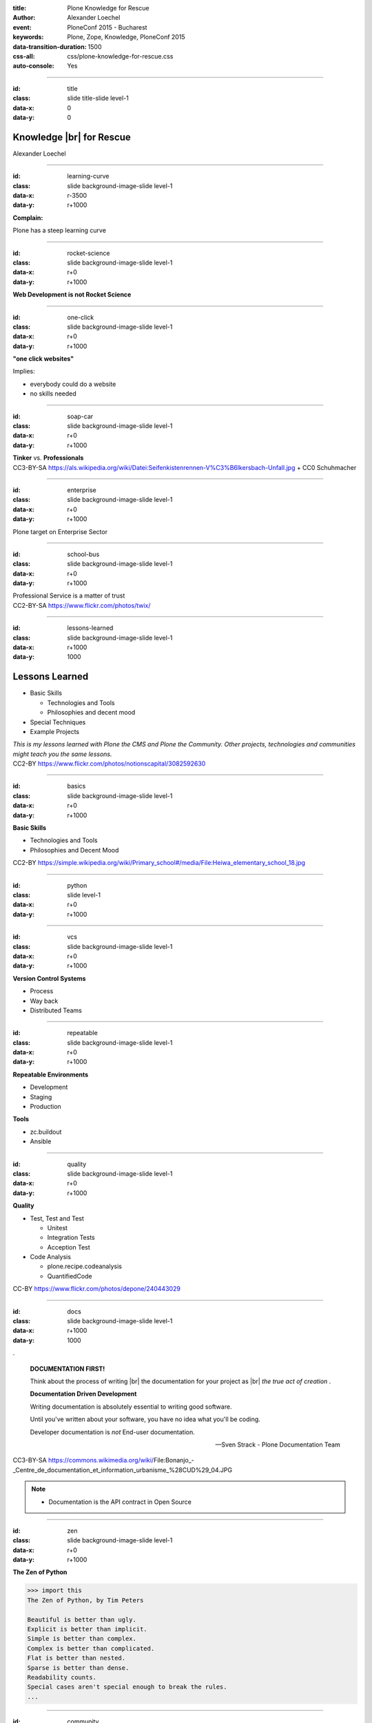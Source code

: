 :title: Plone Knowledge for Rescue
:author: Alexander Loechel
:event: PloneConf 2015 - Bucharest
:keywords: Plone, Zope, Knowledge, PloneConf 2015
:data-transition-duration: 1500
:css-all: css/plone-knowledge-for-rescue.css
:auto-console: Yes


.. role:: slide-title-line1
    :class: line1

.. role:: slide-title-line2
    :class: line2

.. role:: slide-title-line3
    :class: line3

.. |br| raw:: html

    <br/>

.. |hr| raw:: html

    <hr/>

.. role:: python(code)
   :class: highlight code python
   :language: python

.. role:: tcl(code)
   :class: highlight code tcl
   :language: tcl

----

:id: title
:class: slide title-slide level-1
:data-x: 0
:data-y: 0

.. class:: title


.. container:: centered

    .. image:: images/plone-logo.png
        :height: 200px
        :class: centered

Knowledge |br| for Rescue
=========================

.. container:: centered

    Alexander Loechel

----

:id: learning-curve
:class: slide background-image-slide level-1
:data-x: r-3500
:data-y: r+1000


.. container:: overlay centered

    **Complain:**

    Plone has a steep learning curve

----

:id: rocket-science
:class: slide background-image-slide level-1
:data-x: r+0
:data-y: r+1000


.. container:: overlay-b centered

    **Web Development is not Rocket Science**

----

:id: one-click
:class: slide background-image-slide level-1
:data-x: r+0
:data-y: r+1000


.. container:: overlay-b

    **"one click websites"**

    Implies:

    * everybody could do a website
    * no skills needed

----

:id: soap-car
:class: slide background-image-slide level-1
:data-x: r+0
:data-y: r+1000

.. container:: overlay-b centered

    **Tinker**  vs. **Professionals**


.. image:: images/racing-car.jpg
    :width: 400px
    :class: left
    :alt: Racing Car


.. container:: img-quote

    CC3-BY-SA https://als.wikipedia.org/wiki/Datei:Seifenkistenrennen-V%C3%B6lkersbach-Unfall.jpg + CC0 Schuhmacher

----

:id: enterprise
:class: slide background-image-slide level-1
:data-x: r+0
:data-y: r+1000

.. container:: overlay centered

    Plone target on Enterprise Sector

----

:id: school-bus
:class: slide background-image-slide level-1
:data-x: r+0
:data-y: r+1000

.. container:: overlay centered

    Professional Service is a matter of trust

.. image:: images/DE_licence_front.jpg
    :width: 400px
    :class: centered
    :alt: Drivers Licence


.. container:: img-quote

    CC2-BY-SA https://www.flickr.com/photos/twix/

----

:id: lessons-learned
:class: slide background-image-slide level-1
:data-x: r+1000
:data-y: 1000


Lessons Learned
===============

* Basic Skills

  * Technologies and Tools
  * Philosophies and decent mood

* Special Techniques

* Example Projects


.. container:: overlay centered

    *This is my lessons learned with Plone the CMS and Plone the Community. Other projects, technologies and communities might teach you the same lessons.*

.. container:: img-quote

    CC2-BY https://www.flickr.com/photos/notionscapital/3082592630

----

:id: basics
:class: slide background-image-slide level-1
:data-x: r+0
:data-y: r+1000

.. container:: overlay-b centered

    **Basic Skills**

    * Technologies and Tools

    * Philosophies and Decent Mood

.. container:: img-quote

    CC2-BY https://simple.wikipedia.org/wiki/Primary_school#/media/File:Heiwa_elementary_school_18.jpg


----

:id: python
:class: slide level-1
:data-x: r+0
:data-y: r+1000


.. image:: images/python-logo.png
    :width: 500px
    :class: centered
    :alt: Python


----

:id: vcs
:class: slide background-image-slide level-1
:data-x: r+0
:data-y: r+1000

.. container:: overlay-b centered

    **Version Control Systems**

    * Process
    * Way back
    * Distributed Teams


----

:id: repeatable
:class: slide background-image-slide level-1
:data-x: r+0
:data-y: r+1000


.. container:: overlay centered

    **Repeatable Environments**

    * Development
    * Staging
    * Production

    **Tools**

    * zc.buildout
    * Ansible

----

:id: quality
:class: slide background-image-slide level-1
:data-x: r+0
:data-y: r+1000

.. container:: overlay centered

    **Quality**

    * Test, Test and Test

      * Unitest
      * Integration Tests
      * Acception Test

    * Code Analysis

      * plone.recipe.codeanalysis
      * QuantifiedCode


.. container:: img-quote

    CC-BY https://www.flickr.com/photos/depone/240443029

----

:id: docs
:class: slide background-image-slide level-1
:data-x: r+1000
:data-y: 1000

.

    **DOCUMENTATION FIRST!**

    Think about the process of writing |br| the documentation for your project as |br| *the true act of creation* .

    **Documentation Driven Development**

    Writing documentation is absolutely essential to writing good software.

    Until you've written about your software, you have no idea what you'll be coding.

    Developer documentation is *not* End-user documentation.

    -- Sven Strack - Plone Documentation Team

.. container:: img-quote

    CC3-BY-SA https://commons.wikimedia.org/wiki/File:Bonanjo_-_Centre_de_documentation_et_information_urbanisme_%28CUD%29_04.JPG


.. note::

    * Documentation is the API contract in Open Source

----

:id: zen
:class: slide background-image-slide level-1
:data-x: r+0
:data-y: r+1000

.. container:: overlay centered


    **The Zen of Python**

    .. code::

        >>> import this
        The Zen of Python, by Tim Peters

        Beautiful is better than ugly.
        Explicit is better than implicit.
        Simple is better than complex.
        Complex is better than complicated.
        Flat is better than nested.
        Sparse is better than dense.
        Readability counts.
        Special cases aren't special enough to break the rules.
        ...




----

:id: community
:class: slide background-image-slide level-1
:data-x: r+0
:data-y: r+1000

.. container:: overlay centered timed

    *It is about how you act*

    **Every contribution counts**

    * Code
    * Bug Reports
    * Documentation
    * Translations
    * Marketing
    * ...

    *Welcoming new Persons to the Community*


.. note::

    **Plone Conference 2012 Arnheim**

    de meeste mensen zwijgen, een enkeling stelt een daad. - Die meisten Menschen schwiegen, ein paar wenige handeln.

----

:id: success
:class: slide background-image-slide level-1
:data-x: r+0
:data-y: r+1000

.. container:: overlay centered

    **Surround yourself with the right people**

    * People smarter than you
    * People that you look up to
    * People that help you
    * People that want you to get ahead
    * People that get you out of your comfort zone
    * People that make you smile

----

:id: user-matters
:class: slide background-image-slide level-1
:data-x: r+1000
:data-y: 1000

.. container:: overlay-b centered

    **The User Counts**

    * The Users **doesn't care** about Systems being used, |br| they just have to work.
    * Don't distract the User

      * no new login
      * no different backends

    * use one Look & Feel

----

:id: intergration-framework
:class: slide background-image-slide level-1
:data-x: r+0
:data-y: r+1000

.. container:: overlay-b centered

    Plone is a |br| **Content Integration Framework**


.. container:: img-quote

    CC2-BY-SA https://en.wikipedia.org/wiki/File:Puzzle_Krypt-2.jpg

.. note::

    *Use the right tool for the job*

----

:id: turnaround
:class: slide level-1
:data-x: r+0
:data-y: r+1000

.

    rapid turnaround:

    VITAL

    -- Sean Kelly - Better Web-Application Development |br| https://www.youtube.com/watch?v=DWODIO6aCUE


----

:id: market
:class: slide background-image-slide level-1
:data-x: r+0
:data-y: r+1000

.. container:: overlay

    * *know the market*
    * *know the other systems in your scope*
    * *use best of breed tools*

----

:id: garden
:class: slide background-image-slide level-1
:data-x: r+0
:data-y: r+1000


.. image:: images/cms-gartenfibel.png
    :height: 500px
    :class: right
    :alt: CMS-Garden Fiebel

.. container:: overlay-b

    * *learn from others,*
    * *interchange with other communities*

----

:id: techs
:class: slide subtitle-slide level-1
:data-x: r+1000
:data-y: 1000

Special Knowledge
=================


----

:id: ids
:class: slide background-image-slide level-1
:data-x: r+0
:data-y: r+1000

.. container:: overlay centered

    **Users - Authentication - Authorization**

    * Shared IDs
    * Shared Secrets
    * Horizontal and Vertical Single Sign On


.. container:: img-quote

    CC2-BY https://www.flickr.com/photos/16048742@N08/3458184491

----

:id: scaling
:class: slide background-image-slide level-1
:data-x: r+0
:data-y: r+1000


.. container:: overlay-b centered

    **Infinitive Scaling**

    .. image:: images/cluster.png
        :height: 500px
        :class: centered
        :alt: Cluster

.. container:: img-quote

    CC4-BY docs.plone.org

----

:id: no-downtime
:class: slide background-image-slide level-1
:data-x: r+0
:data-y: r+1000


.. container:: overlay-b centered

    **Always Up - High Avaliablity**

    * Upgraded with no downtime
    * Infrastructure changes
    * Automatic Failover
    * Different Handlers for specific "users" (eg. robots)


.. container:: img-quote

    CC-BY-SA https://www.flickr.com/photos/61604830@N00/3888972875


----

:id: caching
:class: slide background-image-slide level-1
:data-x: r+0
:data-y: r+1000

.. container:: overlay centered

    **Caching Tricks**

    * Short Time Caching
    * Grace / Stale Fallback
    * Split View Caching

        Web users’ tolerable waiting time and the tolerable waiting time for information retrieval is approximately 2 seconds

        -- Fiona Fui-Hoon Nah - College of Business Administration - University of Nebraska-Lincoln



.. container:: img-quote

    Bundesarchiv, B 145 Bild-F079012-0030 / CC-BY-SA 3.0



----

:id: fixing
:class: slide background-image-slide level-1
:data-x: r+0
:data-y: r+1000

.. container:: overlay

    *Fixing Problems the easiest Way*

    .. code:: apache

        RewriteRule ^(.*)manage(_.*)$ - [L,NC]

        <LocationMatch "^/(manage|manage_main|(.*)/manage(_.*))$" >
         Order deny,allow
         Deny from all
        </LocationMatch>

.. container:: img-quote

    CC2-BY https://www.flickr.com/photos/axel-d/488690177

----

:id: examples
:class: slide subtitle-slide level-1
:data-x: r+1000
:data-y: 1000

Examples from Projects
======================

----

:id: diazo
:class: slide level-1
:data-x: r+0
:data-y: r+1000

Corporate Identity |br| is important
====================================

.. image:: images/diazo-concept.png
    :width: 300px
    :class: right
    :alt: Diazo

* Corporate Design and Brand Identity is important at large groups and institutions.
* Provide one Look & Feel across all application

*Diazo helps to brand Web Applications*





----

:id: diazo-printservice
:class: slide background-image-slide level-1
:data-x: r+0
:data-y: r+1000


----

:id: one-domain
:class: slide level-1
:data-x: r+1000
:data-y: 1000


.. image:: images/intranet.png
    :height: 600px
    :class: right
    :alt: Intranet

.. image:: images/proxy.png
    :width: 450px
    :class: left
    :alt: Proxy Model

.. image:: images/includes.png
    :height: 300px
    :class: left
    :alt: Includes

.. container:: overlay-b centered

    Serving different system under one URL


----

:id: complex-setups
:class: slide background-image-slide level-1
:data-x: r+0
:data-y: r+1000

.. container:: overlay-b centered

    *complex is better than complicated*

    * specialized Systems
    * small and readable configurations
    * best of breed tools

----

:id: search
:class: slide level-1
:data-x: r+0
:data-y: r+1000

Searching Cross Domains |br| and different Systems
==================================================

.. image:: images/sp-livesuche.png
    :width: 300px
    :class: right
    :alt:

Backends
--------

* Solr |br| (collective.solr)
* Elastic Search |br| (collective.elasticindex)
* Google Search Appliance |br| (collective.gsa)

Specials
--------

* ACLs
* Live and Advanced Search



----

:id: edit-forms
:class: slide level-1
:data-x: r+0
:data-y: r+1000

Customize UX - Custom Add & Edit Forms
======================================

.. image:: images/blog.png
    :height: 500px
    :class: centered
    :alt:


----

:id: alchemy
:class: slide level-1
:data-x: r+0
:data-y: r+1000

Write and Read different Backends
=================================

.. image:: images/asic.png
    :height: 350px
    :class: right
    :alt:

Project from 2008 for German Armed Forces in Afganistan

* Archetypes SQLStorage into a PostgreSQL + PostGIS DB

.. image:: images/arch.png
    :height: 350px
    :class: right
    :alt: Arch

----

:id: complex-systems
:class: slide background-image-slide level-1
:data-x: r+1000
:data-y: 1000

.

    A complex system that works is invariably found to have envolved from a simple system that worked.
    A complex system designed from scratch never works and cannot be patched up to make it work.
    You have to start over with a working simple system.

    -- Jon Gall


.. container:: img-quote

    CC3-BY-SA https://en.wikipedia.org/wiki/File:Tokyo_by_night_2011.jpg

----

:id: hard-way
:class: slide background-image-slide level-1
:data-x: r+0
:data-y: r+1000

It is a hard way
================

.. note::

    *like every studium*


----

:id: master
:class: slide background-image-slide level-1
:data-x: r+0
:data-y: r+1000

.. container:: overlay centered

    *The difference between a master and a novice is, that the master have failed more often than the novice has tried*

    You can move fast and break things, |br| if you know the procedure to repair it quickly

----

:id: let-it-fly
:class: slide background-image-slide level-1
:data-x: r+0
:data-y: r+1000

.. container:: overlay centered

    Mastering Plone - Mastering Software Development


----

:id: nh90
:class: slide background-image-slide level-1
:data-x: r+0
:data-y: r+1000


----

:id: overview
:data-x: 0
:data-y: 3250
:data-scale: 10
